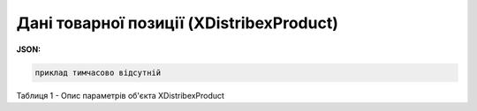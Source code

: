 ######################################################################
**Дані товарної позиції (XDistribexProduct)**
######################################################################

**JSON:**

.. code:: json

	приклад тимчасово відсутній

Таблиця 1 - Опис параметрів об'єкта XDistribexProduct

.. csv-table:: 
  :file: for_csv/XDistribexProduct.csv
  :widths:  1, 12, 41
  :header-rows: 1
  :stub-columns: 0






